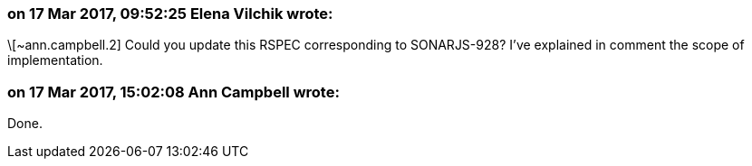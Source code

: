 === on 17 Mar 2017, 09:52:25 Elena Vilchik wrote:
\[~ann.campbell.2] Could you update this RSPEC corresponding to SONARJS-928? I've explained in comment the scope of implementation.

=== on 17 Mar 2017, 15:02:08 Ann Campbell wrote:
Done.

